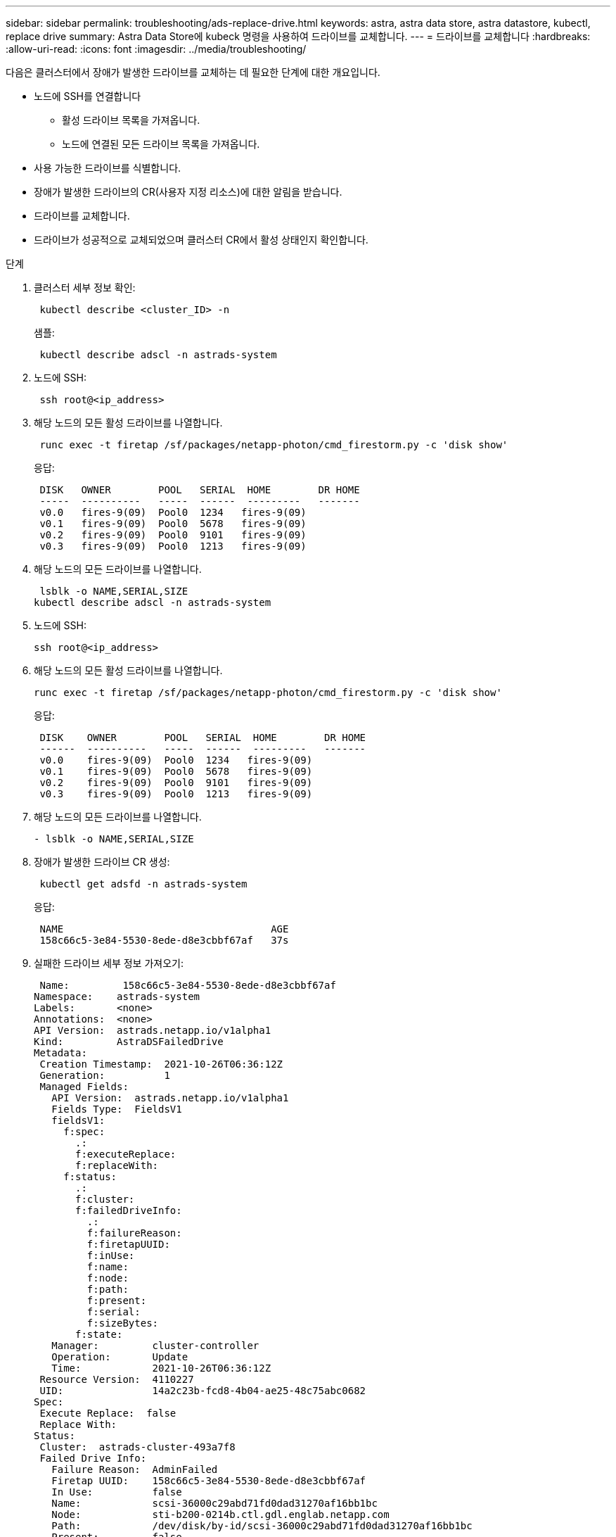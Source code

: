 ---
sidebar: sidebar 
permalink: troubleshooting/ads-replace-drive.html 
keywords: astra, astra data store, astra datastore, kubectl, replace drive 
summary: Astra Data Store에 kubeck 명령을 사용하여 드라이브를 교체합니다. 
---
= 드라이브를 교체합니다
:hardbreaks:
:allow-uri-read: 
:icons: font
:imagesdir: ../media/troubleshooting/


다음은 클러스터에서 장애가 발생한 드라이브를 교체하는 데 필요한 단계에 대한 개요입니다.

* 노드에 SSH를 연결합니다
+
** 활성 드라이브 목록을 가져옵니다.
** 노드에 연결된 모든 드라이브 목록을 가져옵니다.


* 사용 가능한 드라이브를 식별합니다.
* 장애가 발생한 드라이브의 CR(사용자 지정 리소스)에 대한 알림을 받습니다.
* 드라이브를 교체합니다.
* 드라이브가 성공적으로 교체되었으며 클러스터 CR에서 활성 상태인지 확인합니다.


.단계
. 클러스터 세부 정보 확인:
+
[listing]
----
 kubectl describe <cluster_ID> -n
----
+
샘플:

+
[listing]
----
 kubectl describe adscl -n astrads-system
----
. 노드에 SSH:
+
[listing]
----
 ssh root@<ip_address>
----
. 해당 노드의 모든 활성 드라이브를 나열합니다.
+
[listing]
----
 runc exec -t firetap /sf/packages/netapp-photon/cmd_firestorm.py -c 'disk show'
----
+
응답:

+
[listing]
----
 DISK   OWNER        POOL   SERIAL  HOME        DR HOME
 -----  ----------   -----  ------  ---------   -------
 v0.0   fires-9(09)  Pool0  1234   fires-9(09)
 v0.1   fires-9(09)  Pool0  5678   fires-9(09)
 v0.2   fires-9(09)  Pool0  9101   fires-9(09)
 v0.3   fires-9(09)  Pool0  1213   fires-9(09)
----
. 해당 노드의 모든 드라이브를 나열합니다.
+
[listing]
----
 lsblk -o NAME,SERIAL,SIZE
kubectl describe adscl -n astrads-system
----
. 노드에 SSH:
+
[listing]
----
ssh root@<ip_address>
----
. 해당 노드의 모든 활성 드라이브를 나열합니다.
+
[listing]
----
runc exec -t firetap /sf/packages/netapp-photon/cmd_firestorm.py -c 'disk show'
----
+
응답:

+
[listing]
----
 DISK    OWNER        POOL   SERIAL  HOME        DR HOME
 ------  ----------   -----  ------  ---------   -------
 v0.0    fires-9(09)  Pool0  1234   fires-9(09)
 v0.1    fires-9(09)  Pool0  5678   fires-9(09)
 v0.2    fires-9(09)  Pool0  9101   fires-9(09)
 v0.3    fires-9(09)  Pool0  1213   fires-9(09)
----
. 해당 노드의 모든 드라이브를 나열합니다.
+
[listing]
----
- lsblk -o NAME,SERIAL,SIZE
----
. 장애가 발생한 드라이브 CR 생성:
+
[listing]
----
 kubectl get adsfd -n astrads-system
----
+
응답:

+
[listing]
----
 NAME                                   AGE
 158c66c5-3e84-5530-8ede-d8e3cbbf67af   37s
----
. 실패한 드라이브 세부 정보 가져오기:
+
[listing]
----
 Name:         158c66c5-3e84-5530-8ede-d8e3cbbf67af
Namespace:    astrads-system
Labels:       <none>
Annotations:  <none>
API Version:  astrads.netapp.io/v1alpha1
Kind:         AstraDSFailedDrive
Metadata:
 Creation Timestamp:  2021-10-26T06:36:12Z
 Generation:          1
 Managed Fields:
   API Version:  astrads.netapp.io/v1alpha1
   Fields Type:  FieldsV1
   fieldsV1:
     f:spec:
       .:
       f:executeReplace:
       f:replaceWith:
     f:status:
       .:
       f:cluster:
       f:failedDriveInfo:
         .:
         f:failureReason:
         f:firetapUUID:
         f:inUse:
         f:name:
         f:node:
         f:path:
         f:present:
         f:serial:
         f:sizeBytes:
       f:state:
   Manager:         cluster-controller
   Operation:       Update
   Time:            2021-10-26T06:36:12Z
 Resource Version:  4110227
 UID:               14a2c23b-fcd8-4b04-ae25-48c75abc0682
Spec:
 Execute Replace:  false
 Replace With:
Status:
 Cluster:  astrads-cluster-493a7f8
 Failed Drive Info:
   Failure Reason:  AdminFailed
   Firetap UUID:    158c66c5-3e84-5530-8ede-d8e3cbbf67af
   In Use:          false
   Name:            scsi-36000c29abd71fd0dad31270af16bb1bc
   Node:            sti-b200-0214b.ctl.gdl.englab.netapp.com
   Path:            /dev/disk/by-id/scsi-36000c29abd71fd0dad31270af16bb1bc
   Present:         false
   Serial:          6000c29abd71fd0dad31270af16bb1bc
   Size Bytes:      107374182400
 State:             ReadyToReplace
Events:              <none>
----
. 장애가 발생한 드라이브 CR을 편집하여 사용 가능한 드라이브로 교체합니다.
+
[listing]
----
 kubectl edit adsfd -n astrads-system
----
+
응답:

+
[listing]
----
 astradsfaileddrive.astrads.netapp.io/158c66c5-3e84-5530-8ede-d8e3cbbf67af edited
...
Spec:
  Execute Replace:  true
  Replace With:     6000c2949046697ae1c738208ffc6620
...
----
. 드라이브가 클러스터 CR 및 노드에서 활성 상태인지 확인합니다.


[listing]
----
 kubectl describe adscl -n astrads-system
 ...
 Status:              Added
    Drive Statuses:
      Drive ID:       d6a4383b-305f-54d9-8264-990ff2964c15
      Drive Name:     scsi-36000c2949046697ae1c738208ffc6620
      Drive Serial:   6000c2949046697ae1c738208ffc6620
      Drives Status:  Available
      Drive ID:       55389866-fb73-57fd-9db8-96d5c78ea650
      Drive Name:     scsi-36000c29e16433c39e4d888b1dbbab6cf
      Drive Serial:   6000c29e16433c39e4d888b1dbbab6cf
      Drives Status:  Active
      Drive ID:       fc9b555d-0752-5497-ac79-a6e79d9a9ad0
      Drive Name:     scsi-36000c29fdafda4ab8852cc636c86b3c4
      Drive Serial:   6000c29fdafda4ab8852cc636c86b3c4
      Drives Status:  Active
      Drive ID:       a8bfd69b-c234-508b-882a-947508416d4f
      Drive Name:     scsi-36000c29339215b755d777ae20593e23b
      Drive Serial:   6000c29339215b755d777ae20593e23b
      Drives Status:  Active
    Maintenance Status:
      State:             Disabled
      Variant:           None
    Node HA:             true
    Node ID:             4
    Node Is Reachable:   true
    Node Management IP:  10.224.8.75
    Node Name:           sti-b200-0214b.ctl.gdl.englab.netapp.com
    Node Role:           Storage
    Node UUID:           29998974-a619-5269-86e2-f2aaaaaae107
    Node Version:        12.75.0.6169843
    Status:              Added
...
----